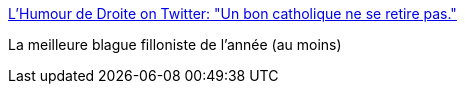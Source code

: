 :jbake-type: post
:jbake-status: published
:jbake-title: L'Humour de Droite on Twitter: "Un bon catholique ne se retire pas."
:jbake-tags: politique,humour,france,_mois_mars,_année_2017
:jbake-date: 2017-03-01
:jbake-depth: ../
:jbake-uri: shaarli/1488381465000.adoc
:jbake-source: https://nicolas-delsaux.hd.free.fr/Shaarli?searchterm=https%3A%2F%2Ftwitter.com%2Fhumourdedroite%2Fstatus%2F836940130426490880&searchtags=politique+humour+france+_mois_mars+_ann%C3%A9e_2017
:jbake-style: shaarli

https://twitter.com/humourdedroite/status/836940130426490880[L'Humour de Droite on Twitter: "Un bon catholique ne se retire pas."]

La meilleure blague filloniste de l'année (au moins)
